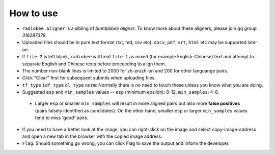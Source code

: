 How to use
----------

-   ``radiobee aligner`` is a sibling of `bumblebee aligner`. To know more about these aligners, please join qq group `316287378`.

-   Uploaded files should be in pure text format (txt, md, csv etc). ``docx``, ``pdf``, ``srt``, ``html`` etc may be supported later on.
- If ``file 2`` is left blank, ``radiobee`` will treat ``file 1`` as mixed (for example English-Chinese) text and attempt to separate English and Chinese texts before proceeding to align them.
- The number non-blank lines is limited to 2000 for zh-en/zh-en and 200 for other languange pairs.
-   Click "Clear" first for subsequent submits when uploading files.
-  ``tf_type`` ``idf_type`` ``dl_type`` ``norm``: Normally there is no need to touch these unless you know what you are doing.
-   Suggested ``esp`` and ``min_samples`` values -- ``esp`` (minimum epsilon): 8-12, ``min_samples``: 4-8.

   -  Larger ``esp`` or smaller ``min_samples`` will result in more aligned pairs but also more **false positives** (pairs falsely identified as candidates). On the other hand, smaller ``esp`` or larger ``min_samples`` values tend to miss 'good' pairs.

-   If you need to have a better look at the image, you can right-click on the image and select copy-image-address and open a new tab in the browser with the copied image address.
-   ``Flag``: Should something go wrong, you can click Flag to save the output and inform the developer.
